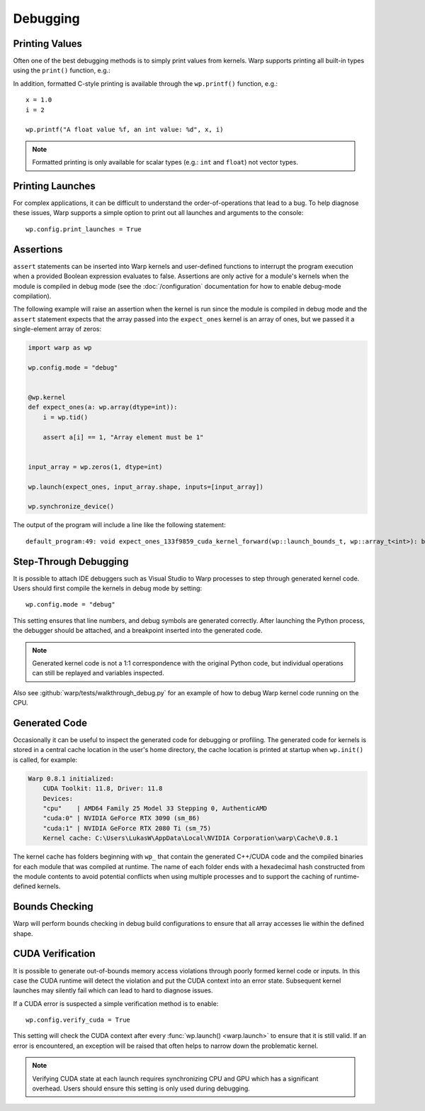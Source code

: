 Debugging
=========

Printing Values
---------------

Often one of the best debugging methods is to simply print values from kernels. Warp supports printing all built-in
types using the ``print()`` function, e.g.:

.. testcode::

    v = wp.vec3(1.0, 2.0, 3.0)

    print(v)   

.. testoutput::

    [1.0, 2.0, 3.0]

In addition, formatted C-style printing is available through the ``wp.printf()`` function, e.g.::

    x = 1.0
    i = 2

    wp.printf("A float value %f, an int value: %d", x, i)

.. note:: Formatted printing is only available for scalar types (e.g.: ``int`` and ``float``) not vector types.

Printing Launches
-----------------

For complex applications, it can be difficult to understand the order-of-operations that lead to a bug. To help diagnose
these issues, Warp supports a simple option to print out all launches and arguments to the console::

    wp.config.print_launches = True

Assertions
----------

``assert`` statements can be inserted into Warp kernels and user-defined functions to interrupt the program
execution when a provided Boolean expression evaluates to false. Assertions are only active for a module's kernels
when the module is compiled in debug mode (see the :doc:`/configuration` documentation for how to enable debug-mode
compilation).

The following example will raise an assertion when the kernel is run since the module is compiled
in debug mode and the ``assert`` statement expects that the array passed into the ``expect_ones`` kernel
is an array of ones, but we passed it a single-element array of zeros:

.. code-block:: python

    import warp as wp

    wp.config.mode = "debug"


    @wp.kernel
    def expect_ones(a: wp.array(dtype=int)):
        i = wp.tid()

        assert a[i] == 1, "Array element must be 1"


    input_array = wp.zeros(1, dtype=int)

    wp.launch(expect_ones, input_array.shape, inputs=[input_array])

    wp.synchronize_device()

The output of the program will include a line like the following statement::

    default_program:49: void expect_ones_133f9859_cuda_kernel_forward(wp::launch_bounds_t, wp::array_t<int>): block: [0,0,0], thread: [0,0,0] Assertion `("assert a[i] == 1, \"Array element must be 1\"",var_3)` failed.


Step-Through Debugging
----------------------

It is possible to attach IDE debuggers such as Visual Studio to Warp processes to step through generated kernel code.
Users should first compile the kernels in debug mode by setting::
   
    wp.config.mode = "debug"

This setting ensures that line numbers, and debug symbols are generated correctly. After launching the Python process,
the debugger should be attached, and a breakpoint inserted into the generated code.

.. note:: Generated kernel code is not a 1:1 correspondence with the original Python code, but individual operations can still be replayed and variables inspected.

Also see :github:`warp/tests/walkthrough_debug.py` for an example of how to debug Warp kernel code running on the CPU.

Generated Code
--------------

Occasionally it can be useful to inspect the generated code for debugging or profiling.
The generated code for kernels is stored in a central cache location in the user's home directory, the cache location
is printed at startup when ``wp.init()`` is called, for example:

.. code-block:: console

    Warp 0.8.1 initialized:
        CUDA Toolkit: 11.8, Driver: 11.8
        Devices:
        "cpu"    | AMD64 Family 25 Model 33 Stepping 0, AuthenticAMD
        "cuda:0" | NVIDIA GeForce RTX 3090 (sm_86)
        "cuda:1" | NVIDIA GeForce RTX 2080 Ti (sm_75)
        Kernel cache: C:\Users\LukasW\AppData\Local\NVIDIA Corporation\warp\Cache\0.8.1

The kernel cache has folders beginning with ``wp_`` that contain the generated C++/CUDA code and the compiled binaries
for each module that was compiled at runtime.
The name of each folder ends with a hexadecimal hash constructed from the module contents to avoid potential
conflicts when using multiple processes and to support the caching of runtime-defined kernels.

Bounds Checking
---------------

Warp will perform bounds checking in debug build configurations to ensure that all array accesses lie within the defined
shape.

CUDA Verification
-----------------

It is possible to generate out-of-bounds memory access violations through poorly formed kernel code or inputs. In this
case the CUDA runtime will detect the violation and put the CUDA context into an error state. Subsequent kernel launches
may silently fail which can lead to hard to diagnose issues.

If a CUDA error is suspected a simple verification method is to enable::

    wp.config.verify_cuda = True

This setting will check the CUDA context after every :func:`wp.launch() <warp.launch>` to ensure that it is still valid.
If an error is encountered, an exception will be raised that often helps to narrow down the problematic kernel.

.. note:: Verifying CUDA state at each launch requires synchronizing CPU and GPU which has a significant overhead. Users should ensure this setting is only used during debugging.
